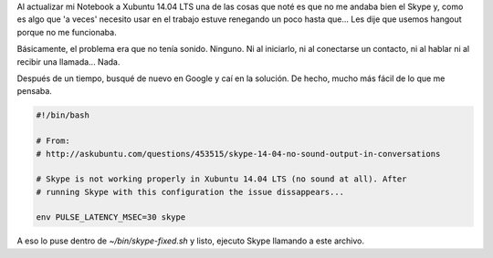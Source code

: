 .. title: Skype sin/con sonido en Xubuntu 14.04
.. slug: skype-sincon-sonido-en-xubuntu-1404
.. date: 2014/05/22 15:55:40
.. tags: skype
.. link: 
.. description: 
.. type: text

Al actualizar mi Notebook a Xubuntu 14.04 LTS una de las cosas que
noté es que no me andaba bien el Skype y, como es algo que 'a veces'
necesito usar en el trabajo estuve renegando un poco hasta que... Les
dije que usemos hangout porque no me funcionaba.

Básicamente, el problema era que no tenía sonido. Ninguno. Ni al
iniciarlo, ni al conectarse un contacto, ni al hablar ni al recibir
una llamada... Nada.

Después de un tiempo, busqué de nuevo en Google y caí en la
solución. De hecho, mucho más fácil de lo que me pensaba.

.. code:: bash

   #!/bin/bash

   # From:
   # http://askubuntu.com/questions/453515/skype-14-04-no-sound-output-in-conversations

   # Skype is not working properly in Xubuntu 14.04 LTS (no sound at all). After
   # running Skype with this configuration the issue dissappears...

   env PULSE_LATENCY_MSEC=30 skype

A eso lo puse dentro de `~/bin/skype-fixed.sh` y listo, ejecuto Skype
llamando a este archivo.

